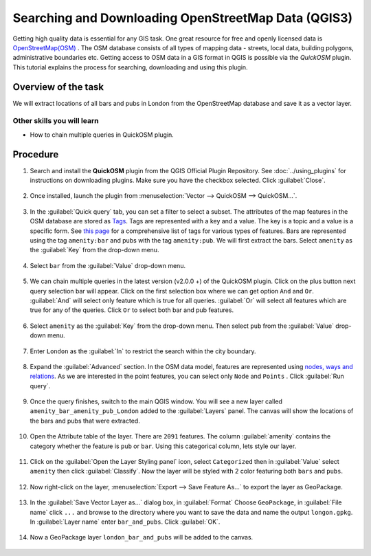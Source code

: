 Searching and Downloading OpenStreetMap Data (QGIS3)
====================================================

Getting high quality data is essential for any GIS task. One great resource for free and openly licensed data is `OpenStreetMap(OSM) <http://www.openstreetmap.org/>`_ . The OSM database consists of all types of mapping data - streets, local data, building polygons, administrative boundaries etc. Getting access to OSM data in a GIS format in QGIS is possible via the *QuickOSM* plugin. This tutorial explains the process for searching, downloading and using this plugin.

Overview of the task
--------------------

We will extract locations of all bars and pubs in London from the OpenStreetMap database and save it as a vector layer.


Other skills you will learn
^^^^^^^^^^^^^^^^^^^^^^^^^^^
- How to chain multiple queries in QuickOSM plugin.

Procedure
---------

1. Search and install the **QuickOSM** plugin from the QGIS Official Plugin Repository. See :doc:`../using_plugins` for instructions on downloading plugins. Make sure you have the checkbox selected. Click :guilabel:`Close`. 

  .. image:: /static/3/downloading_osm_data/images/1.png
     :align: center

2. Once installed, launch the plugin from :menuselection:`Vector --> QuickOSM --> QuickOSM...`.

  .. image:: /static/3/downloading_osm_data/images/2.png
     :align: center
     
3. In the :guilabel:`Quick query` tab, you can set a filter to select a subset. The attributes of the map features in the OSM database are stored as `Tags <https://wiki.openstreetmap.org/wiki/Tags>`_. Tags are represented with a key and a value. The key is a topic and a value is a specific form. See `this page <https://wiki.openstreetmap.org/wiki/Map_Features>`_ for a comprehensive list of tags for various types of features. Bars are represented using the tag ``amenity:bar`` and pubs with the tag ``amenity:pub``. We will first extract the bars. Select ``amenity`` as the :guilabel:`Key` from the drop-down menu.

  .. image:: /static/3/downloading_osm_data/images/3.png
     :align: center
     
4. Select ``bar`` from the :guilabel:`Value` drop-down menu.

  .. image:: /static/3/downloading_osm_data/images/4.png
     :align: center

5. We can chain multiple queries in the latest version (v2.0.0 +) of the QuickOSM plugin. Click on the plus button next query selection bar will appear. Click on the first selection box where we can get option ``And`` and ``Or``. :guilabel:`And` will select only feature which is true for all queries. :guilabel:`Or` will select all features which are true for any of the queries. Click ``Or`` to select both bar and pub features. 

  .. image:: /static/3/downloading_osm_data/images/5.png
     :align: center

6. Select ``amenity`` as the :guilabel:`Key` from the drop-down menu. Then select ``pub`` from the :guilabel:`Value` drop-down menu.

  .. image:: /static/3/downloading_osm_data/images/6.png
     :align: center
     
7. Enter ``London`` as the :guilabel:`In` to restrict the search within the city boundary.

  .. image:: /static/3/downloading_osm_data/images/7.png
     :align: center
     
8. Expand the :guilabel:`Advanced` section. In the OSM data model, features are represented using `nodes, ways and relations <https://wiki.openstreetmap.org/wiki/Elements>`_. As we are interested in the point features, you can select only ``Node`` and ``Points`` . Click :guilabel:`Run query`.

  .. image:: /static/3/downloading_osm_data/images/8.png
     :align: center
     
9. Once the query finishes, switch to the main QGIS window. You will see a new layer called ``amenity_bar_amenity_pub_London`` added to the :guilabel:`Layers` panel. The canvas will show the locations of the bars and pubs that were extracted.

  .. image:: /static/3/downloading_osm_data/images/9.png
     :align: center
     
10. Open the Attribute table of the layer. There are ``2091`` features. The column :guilabel:`amenity` contains the category whether the feature is ``pub`` or ``bar``. Using this categorical column, lets style our layer. 

  .. image:: /static/3/downloading_osm_data/images/10.png
     :align: center
     
11. Click on the :guilabel:`Open the Layer Styling panel` icon, select ``Categorized`` then in :guilabel:`Value` select ``amenity`` then click :guilabel:`Classify`. Now the layer will be styled with 2 color featuring both ``bars`` and ``pubs``. 

  .. image:: /static/3/downloading_osm_data/images/11.png
     :align: center
     
12. Now right-click on the layer, :menuselection:`Export --> Save Feature As...` to export the layer as GeoPackage.
  .. image:: /static/3/downloading_osm_data/images/12.png
     :align: center
     
13. In the :guilabel:`Save Vector Layer as...` dialog box, in :guilabel:`Format` Choose ``GeoPackage``,  in :guilabel:`File name` click ``...`` and browse to the directory where you want to save the data and name the output ``longon.gpkg``. In :guilabel:`Layer name` enter ``bar_and_pubs``. Click :guilabel:`OK`.

  .. image:: /static/3/downloading_osm_data/images/13.png
     :align: center
     
14. Now a GeoPackage layer ``london_bar_and_pubs`` will be added to the canvas. 

  .. image:: /static/3/downloading_osm_data/images/14.png
     :align: center
    
     